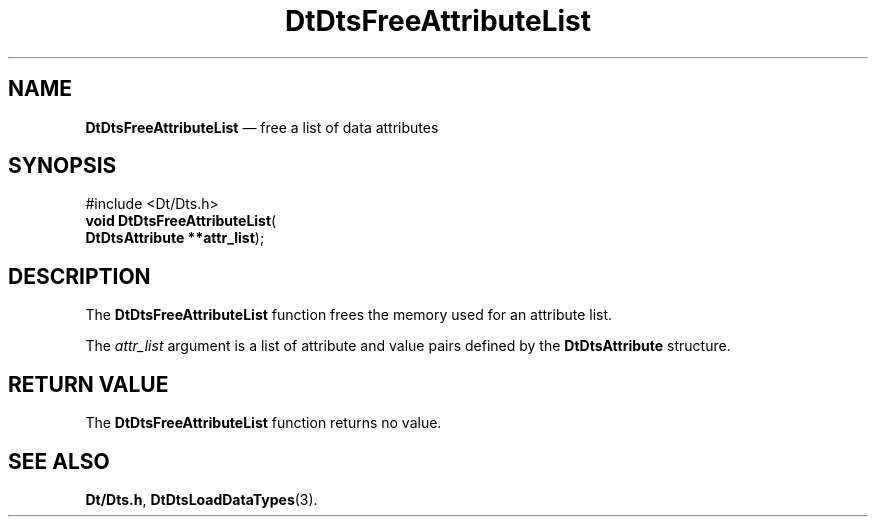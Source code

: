 '\" t
...\" FreeAtL.sgm /main/5 1996/08/30 13:20:28 rws $
.de P!
.fl
\!!1 setgray
.fl
\\&.\"
.fl
\!!0 setgray
.fl			\" force out current output buffer
\!!save /psv exch def currentpoint translate 0 0 moveto
\!!/showpage{}def
.fl			\" prolog
.sy sed -e 's/^/!/' \\$1\" bring in postscript file
\!!psv restore
.
.de pF
.ie     \\*(f1 .ds f1 \\n(.f
.el .ie \\*(f2 .ds f2 \\n(.f
.el .ie \\*(f3 .ds f3 \\n(.f
.el .ie \\*(f4 .ds f4 \\n(.f
.el .tm ? font overflow
.ft \\$1
..
.de fP
.ie     !\\*(f4 \{\
.	ft \\*(f4
.	ds f4\"
'	br \}
.el .ie !\\*(f3 \{\
.	ft \\*(f3
.	ds f3\"
'	br \}
.el .ie !\\*(f2 \{\
.	ft \\*(f2
.	ds f2\"
'	br \}
.el .ie !\\*(f1 \{\
.	ft \\*(f1
.	ds f1\"
'	br \}
.el .tm ? font underflow
..
.ds f1\"
.ds f2\"
.ds f3\"
.ds f4\"
.ta 8n 16n 24n 32n 40n 48n 56n 64n 72n 
.TH "DtDtsFreeAttributeList" "library call"
.SH "NAME"
\fBDtDtsFreeAttributeList\fP \(em free a list of data attributes
.SH "SYNOPSIS"
.PP
.nf
#include <Dt/Dts\&.h>
\fBvoid \fBDtDtsFreeAttributeList\fP\fR(
\fBDtDtsAttribute **\fBattr_list\fR\fR);
.fi
.SH "DESCRIPTION"
.PP
The
\fBDtDtsFreeAttributeList\fP function frees the memory used for an attribute list\&.
.PP
The
\fIattr_list\fP argument
is a list of attribute and value pairs defined by the
\fBDtDtsAttribute\fR structure\&.
.SH "RETURN VALUE"
.PP
The
\fBDtDtsFreeAttributeList\fP function returns no value\&.
.SH "SEE ALSO"
.PP
\fBDt/Dts\&.h\fP, \fBDtDtsLoadDataTypes\fP(3)\&.
...\" created by instant / docbook-to-man, Sun 02 Sep 2012, 09:40

